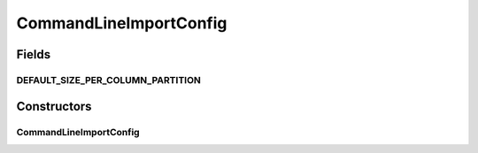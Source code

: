 .. java:import:: gnu.getopt Getopt

.. java:import:: gnu.getopt LongOpt

.. java:import:: htsjdk.tribble AbstractFeatureReader

.. java:import:: htsjdk.tribble FeatureReader

.. java:import:: htsjdk.tribble.readers LineIterator

.. java:import:: htsjdk.variant.variantcontext VariantContext

.. java:import:: htsjdk.variant.vcf VCFCodec

.. java:import:: htsjdk.variant.vcf VCFHeader

.. java:import:: htsjdk.variant.vcf VCFUtils

.. java:import:: java.util.function Consumer

.. java:import:: java.util.stream IntStream

.. java:import:: java.io IOException

.. java:import:: java.net URI

.. java:import:: java.net URISyntaxException

CommandLineImportConfig
=======================

.. java:package:: org.genomicsdb.model
   :noindex:

.. java:type:: public class CommandLineImportConfig extends ImportConfig

Fields
------
DEFAULT_SIZE_PER_COLUMN_PARTITION
^^^^^^^^^^^^^^^^^^^^^^^^^^^^^^^^^

.. java:field:: protected static final long DEFAULT_SIZE_PER_COLUMN_PARTITION
   :outertype: CommandLineImportConfig

Constructors
------------
CommandLineImportConfig
^^^^^^^^^^^^^^^^^^^^^^^

.. java:constructor:: public CommandLineImportConfig(String command, String[] commandArgs)
   :outertype: CommandLineImportConfig

